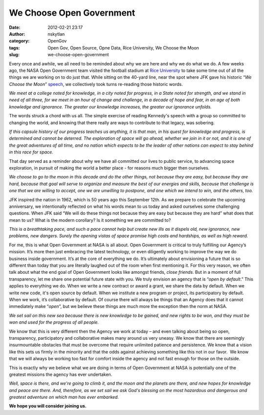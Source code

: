 We Choose Open Government
#########################
:date: 2012-02-21 23:17
:author: nskytlan
:category: OpenGov
:tags: Open Gov, Open Source, Opne Data, Rice University, We Choose the Moon
:slug: we-choose-open-government

Every once and awhile, we all need to be reminded about why we are here
and why we do what we do. A few weeks ago, the NASA Open Government team
visited the football stadium at `Rice University`_ to take some time out
of all the things we are working on to do just that. While sitting on
the 40-yard line, near the spot where JFK gave his historic “\ *We
Choose the Moon*\ ” `speech`_, we collectively took turns re-reading
those historic words.

*We meet at a college noted for knowledge, in a city noted for progress,
in a State noted for strength, and we stand in need of all three, for we
meet in an hour of change and challenge, in a decade of hope and fear,
in an age of both knowledge and ignorance. The greater our knowledge
increases, the greater our ignorance unfolds.*

The words struck a chord with us all. The simple exercise of reading
Kennedy's speech with a group so committed to changing the world, and
knowing that there really are ways to contribute to that legacy, was
sobering.

*If this capsule history of our progress teaches us anything, it is that
man, in his quest for knowledge and progress, is determined and cannot
be deterred. The exploration of space will go ahead, whether we join in
it or not, and it is one of the great adventures of all time, and no
nation which expects to be the leader of other nations can expect to
stay behind in this race for space.*

That day served as a reminder about why we have all committed our lives
to public service, to advancing space exploration, in pursuit of making
the world a better place - for reasons much bigger then ourselves.

*We choose to go to the moon in this decade and do the other things, not
because they are easy, but because they are hard, because that goal will
serve to organize and measure the best of our energies and skills,
because that challenge is one that we are willing to accept, one we are
unwilling to postpone, and one which we intend to win, and the others,
too.*

JFK inspired the nation in 1962, which is 50 years ago this September
12th. As we prepare to celebrate the upcoming anniversary, we
intentionally reflected on what his words mean to us today and asked
ourselves some challenging questions. When JFK said “We will do these
things not because they are easy but because they are hard” what does
that mean to us? What is the modern corollary? Is it something we are
committed to?

*This is a breathtaking pace, and such a pace cannot help but create new
ills as it dispels old, new ignorance, new problems, new dangers. Surely
the opening vistas of space promise high costs and hardships, as well as
high reward.*

For me, this is what Open Government at NASA is all about. Open
Government is critical to truly fulfilling our Agency’s mission. It’s
more then just embracing the latest technology, or even diligently
working to improve the way we do business inside government. It’s at the
core of everything we do. It’s ultimately about envisioning a future
that is so different than today that you are literally laughed out of
the room when first mentioning it. For this very reason, we often talk
about what the end goal of Open Government looks like amongst friends,
*close friends*. But in a moment of full transparency, let me share one
potential future state with you. We truly envision an agency that is
“\ *open by default*.” This applies to everything we do. When we write a
new contract or award a grant, we share the data by default. When we
write new code, it's open source by default. When we institute a new
program or project, its participatory by default. When we work, it’s
collaborative by default. Of course there will always be things that an
Agency does that it cannot immediately make “\ *open*\ ”, but we believe
these things are much more the exception then the norm at NASA.

*We set sail on this new sea because there is new knowledge to be
gained, and new rights to be won, and they must be won and used for the
progress of all people.*

We know that this is very different then the Agency we work at today –
and even talking about being so open, transparency, participatory and
collaborative makes many around us very uneasy. We know that there are
seemingly insurmountable obstacles that must be overcome that require
unlimited patience and persistence. We know that a vision like this sets
us firmly in the minority and that the odds against achieving something
like this not in our favor.  We know that we will always be working too
fast for comfort inside the agency and not fast enough for those on the
outside.

This is exactly why we believe what we are doing in terms of Open
Government at NASA is potentially one of the greatest missions the
agency has ever undertaken.

*Well, space is there, and we're going to climb it, and the moon and the
planets are there, and new hopes for knowledge and peace are there. And,
therefore, as we set sail we ask God's blessing on the most hazardous
and dangerous and greatest adventure on which man has ever embarked.*

**We hope you will consider joining us.**

.. _Rice University: http://www.rice.edu/
.. _speech: http://er.jsc.nasa.gov/seh/ricetalk.htm
